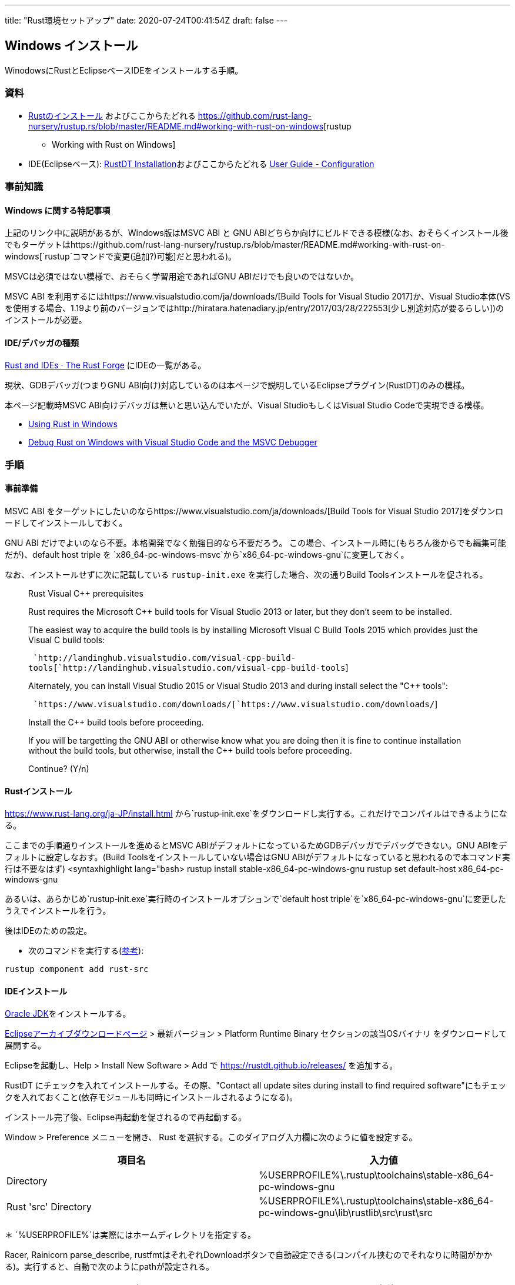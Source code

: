---
title: "Rust環境セットアップ"
date: 2020-07-24T00:41:54Z
draft: false
---

[[windows_インストール]]
== Windows インストール

WinodowsにRustとEclipseベースIDEをインストールする手順。

=== 資料

* https://www.rust-lang.org/ja-JP/install.html[Rustのインストール]
およびここからたどれる
https://github.com/rust-lang-nursery/rustup.rs/blob/master/README.md#working-with-rust-on-windows[rustup
- Working with Rust on Windows]
* IDE(Eclipseベース):
https://github.com/RustDT/RustDT/blob/latest/documentation/Installation.md[RustDT
Installation]およびここからたどれる
https://github.com/RustDT/RustDT/blob/latest/documentation/UserGuide.md#configuration[User
Guide - Configuration]

=== 事前知識

[[windows_に関する特記事項]]
==== Windows に関する特記事項

上記のリンク中に説明があるが、Windows版はMSVC ABI と GNU
ABIどちらか向けにビルドできる模様(なお、おそらくインストール後でもターゲットはhttps://github.com/rust-lang-nursery/rustup.rs/blob/master/README.md#working-with-rust-on-windows[`rustup`コマンドで変更(追加?)可能]だと思われる)。

MSVCは必須ではない模様で、おそらく学習用途であればGNU
ABIだけでも良いのではないか。

MSVC ABI を利用するにはhttps://www.visualstudio.com/ja/downloads/[Build
Tools for Visual Studio 2017]か、Visual
Studio本体(VSを使用する場合、1.19より前のバージョンではhttp://hiratara.hatenadiary.jp/entry/2017/03/28/222553[少し別途対応が要るらしい])のインストールが必要。

==== IDE/デバッガの種類

https://forge.rust-lang.org/ides.html[Rust and IDEs · The Rust Forge]
にIDEの一覧がある。

現状、GDBデバッガ(つまりGNU
ABI向け)対応しているのは本ページで説明しているEclipseプラグイン(RustDT)のみの模様。

本ページ記載時MSVC ABI向けデバッガは無いと思い込んでいたが、Visual
StudioもしくはVisual Studio Codeで実現できる模様。

* http://www.jonathanturner.org/2017/03/rust-in-windows.html[Using Rust
in Windows]
* http://www.brycevandyk.com/debug-rust-on-windows-with-visual-studio-code-and-the-msvc-debugger/[Debug
Rust on Windows with Visual Studio Code and the MSVC Debugger]

=== 手順

==== 事前準備

MSVC ABI
をターゲットにしたいのならhttps://www.visualstudio.com/ja/downloads/[Build
Tools for Visual Studio 2017]をダウンロードしてインストールしておく。

GNU ABI だけでよいのなら不要。本格開発でなく勉強目的なら不要だろう。
この場合、インストール時に(もちろん後からでも編集可能だが)、default host
triple を
`x86_64-pc-windows-msvc`から`x86_64-pc-windows-gnu`に変更しておく。

なお、インストールせずに次に記載している `rustup‑init.exe`
を実行した場合、次の通りBuild Toolsインストールを促される。

____
Rust Visual C++ prerequisites

Rust requires the Microsoft C++ build tools for Visual Studio 2013 or
later, but they don't seem to be installed.

The easiest way to acquire the build tools is by installing Microsoft
Visual C++ Build Tools 2015 which provides just the Visual C++ build
tools:

` `http://landinghub.visualstudio.com/visual-cpp-build-tools[`http://landinghub.visualstudio.com/visual-cpp-build-tools`]

Alternately, you can install Visual Studio 2015 or Visual Studio 2013
and during install select the "C++ tools":

` `https://www.visualstudio.com/downloads/[`https://www.visualstudio.com/downloads/`]

Install the C++ build tools before proceeding.

If you will be targetting the GNU ABI or otherwise know what you are
doing then it is fine to continue installation without the build tools,
but otherwise, install the C++ build tools before proceeding.

Continue? (Y/n)
____

==== Rustインストール

https://www.rust-lang.org/ja-JP/install.html
から`rustup‑init.exe`をダウンロードし実行する。これだけでコンパイルはできるようになる。

ここまでの手順通りインストールを進めるとMSVC
ABIがデフォルトになっているためGDBデバッガでデバッグできない。GNU
ABIをデフォルトに設定しなおす。(Build
Toolsをインストールしていない場合はGNU
ABIがデフォルトになっていると思われるので本コマンド実行は不要なはず)
<syntaxhighlight lang="bash> rustup install stable-x86_64-pc-windows-gnu
rustup set default-host x86_64-pc-windows-gnu

あるいは、あらかじめ`rustup‑init.exe`実行時のインストールオプションで`default host triple`を`x86_64-pc-windows-gnu`に変更したうえでインストールを行う。

後はIDEのための設定。

* 次のコマンドを実行する(https://github.com/RustDT/RustDT/blob/latest/documentation/UserGuide.md#configuration[参考]):

[source,bash]
----
rustup component add rust-src
----

==== IDEインストール

http://www.oracle.com/technetwork/java/javase/downloads/index.html[Oracle
JDK]をインストールする。

http://archive.eclipse.org/eclipse/downloads/[Eclipseアーカイブダウンロードページ]
> 最新バージョン > Platform Runtime Binary セクションの該当OSバイナリ
をダウンロードして展開する。

Eclipseを起動し、Help > Install New Software > Add で
https://rustdt.github.io/releases/ を追加する。

RustDT にチェックを入れてインストールする。その際、"Contact all update
sites during install to find required
software"にもチェックを入れておくこと(依存モジュールも同時にインストールされるようになる)。

インストール完了後、Eclipse再起動を促されるので再起動する。

Window > Preference メニューを開き、 Rust
を選択する。このダイアログ入力欄に次のように値を設定する。

[cols=",",options="header",]
|===
|項目名 |入力値
|Directory
|%USERPROFILE%\.rustup\toolchains\stable-x86_64-pc-windows-gnu

|Rust 'src' Directory
|%USERPROFILE%\.rustup\toolchains\stable-x86_64-pc-windows-gnu\lib\rustlib\src\rust\src
|===

＊ `%USERPROFILE%`は実際にはホームディレクトリを指定する。

Racer, Rainicorn parse_describe,
rustfmtはそれぞれDownloadボタンで自動設定できる(コンパイル挟むのでそれなりに時間がかかる)。実行すると、自動で次のようにpathが設定される。

[cols=",",options="header",]
|===
|項目名 |入力値
|Racer |%USERPROFILE%\.cargo\RustDT\bin\racer.exe

|Rainicorn parse_describe
|%USERPROFILE%\.cargo\RustDT\bin\parse_describe.exe

|rustfmt |%USERPROFILE%\.cargo\RustDT\bin\rustfmt.exe
|===

==== デバッガ(GDB)及びコンパイラインストール

デバッガ(GDB)をセットアップします。
また、次のページに書かれていることに従って、コンパイラ(GCC)もインストールしておいた方が良いのかもしれません。

* http://sunday-programming.hatenablog.com/entry/2016/05/07/231639[Rust
Win GNU ABI で実際何か作る時は MinGW-w64 の gcc
にパスを通しておくのが実質必須と言うお話 - 日曜プログラミング]

これらはMSYS2を用いてセットアップします。link:MSYS2インストール[MSYS2インストールを参照してください]。

なお、GDB(とGCC)だけでよいのであれば、http://tdm-gcc.tdragon.net/download[TDM-GCC]が容量も小さいのでこちらの方が良いかもしれません。
ただし、ここではこの後Qtのビルドも行いたいので、MSYS2を選んでいます(複数のパッケージ導入はMSYS2上で管理する方が簡単)。

== プロジェクト作成/実行

=== 注意点

現状、RustDTのメニューからプロジェクトを生成した場合、テストファイルは1つも生成されないが、この状態だと
Run や Debug で "Executable file doesnt exist", "Program file doesnt
exist"などと言われてしまう。

対処法は
`tests/dummy.rs`に空ファイルを生成すること。テストコードが1つもない場合上の事象になってしまうようだ(https://github.com/RustDT/RustDT/issues/30#issuecomment-235007244[参考]。なお他にもボタンを押したときの実行コマンドラインを変更するといったワークアラウンドもある模様
)。

=== プロジェクトインポート

新規プロジェクト作成と同様の手順(New > Project > Rust > Rust Cargo
Project)で進め、LocationでCargo.tomlを置いているディレクトリを指定すればよい。
通常のプロジェクトインポート(Importメニュー)とは異なるので注意。

